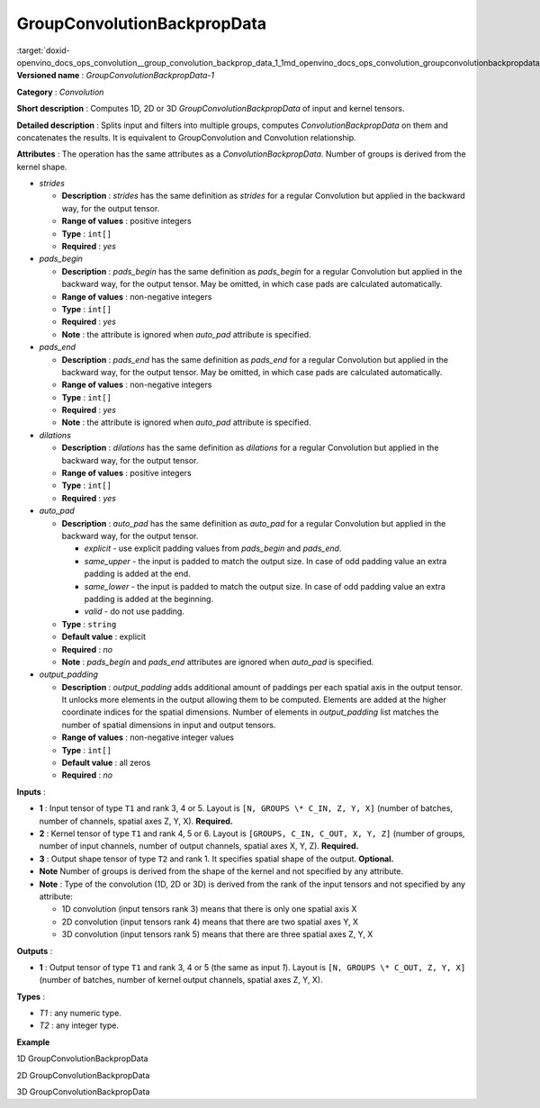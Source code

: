 .. index:: pair: page; GroupConvolutionBackpropData
.. _doxid-openvino_docs_ops_convolution__group_convolution_backprop_data_1:


GroupConvolutionBackpropData
============================

:target:`doxid-openvino_docs_ops_convolution__group_convolution_backprop_data_1_1md_openvino_docs_ops_convolution_groupconvolutionbackpropdata_1` **Versioned name** : *GroupConvolutionBackpropData-1*

**Category** : *Convolution*

**Short description** : Computes 1D, 2D or 3D *GroupConvolutionBackpropData* of input and kernel tensors.

**Detailed description** : Splits input and filters into multiple groups, computes *ConvolutionBackpropData* on them and concatenates the results. It is equivalent to GroupConvolution and Convolution relationship.

**Attributes** : The operation has the same attributes as a *ConvolutionBackpropData*. Number of groups is derived from the kernel shape.

* *strides*
  
  * **Description** : *strides* has the same definition as *strides* for a regular Convolution but applied in the backward way, for the output tensor.
  
  * **Range of values** : positive integers
  
  * **Type** : ``int[]``
  
  * **Required** : *yes*

* *pads_begin*
  
  * **Description** : *pads_begin* has the same definition as *pads_begin* for a regular Convolution but applied in the backward way, for the output tensor. May be omitted, in which case pads are calculated automatically.
  
  * **Range of values** : non-negative integers
  
  * **Type** : ``int[]``
  
  * **Required** : *yes*
  
  * **Note** : the attribute is ignored when *auto_pad* attribute is specified.

* *pads_end*
  
  * **Description** : *pads_end* has the same definition as *pads_end* for a regular Convolution but applied in the backward way, for the output tensor. May be omitted, in which case pads are calculated automatically.
  
  * **Range of values** : non-negative integers
  
  * **Type** : ``int[]``
  
  * **Required** : *yes*
  
  * **Note** : the attribute is ignored when *auto_pad* attribute is specified.

* *dilations*
  
  * **Description** : *dilations* has the same definition as *dilations* for a regular Convolution but applied in the backward way, for the output tensor.
  
  * **Range of values** : positive integers
  
  * **Type** : ``int[]``
  
  * **Required** : *yes*

* *auto_pad*
  
  * **Description** : *auto_pad* has the same definition as *auto_pad* for a regular Convolution but applied in the backward way, for the output tensor.
    
    * *explicit* - use explicit padding values from *pads_begin* and *pads_end*.
    
    * *same_upper* - the input is padded to match the output size. In case of odd padding value an extra padding is added at the end.
    
    * *same_lower* - the input is padded to match the output size. In case of odd padding value an extra padding is added at the beginning.
    
    * *valid* - do not use padding.
  
  * **Type** : ``string``
  
  * **Default value** : explicit
  
  * **Required** : *no*
  
  * **Note** : *pads_begin* and *pads_end* attributes are ignored when *auto_pad* is specified.

* *output_padding*
  
  * **Description** : *output_padding* adds additional amount of paddings per each spatial axis in the output tensor. It unlocks more elements in the output allowing them to be computed. Elements are added at the higher coordinate indices for the spatial dimensions. Number of elements in *output_padding* list matches the number of spatial dimensions in input and output tensors.
  
  * **Range of values** : non-negative integer values
  
  * **Type** : ``int[]``
  
  * **Default value** : all zeros
  
  * **Required** : *no*

**Inputs** :

* **1** : Input tensor of type ``T1`` and rank 3, 4 or 5. Layout is ``[N, GROUPS \* C_IN, Z, Y, X]`` (number of batches, number of channels, spatial axes Z, Y, X). **Required.**

* **2** : Kernel tensor of type ``T1`` and rank 4, 5 or 6. Layout is ``[GROUPS, C_IN, C_OUT, X, Y, Z]`` (number of groups, number of input channels, number of output channels, spatial axes X, Y, Z). **Required.**

* **3** : Output shape tensor of type ``T2`` and rank 1. It specifies spatial shape of the output. **Optional.**

* **Note** Number of groups is derived from the shape of the kernel and not specified by any attribute.

* **Note** : Type of the convolution (1D, 2D or 3D) is derived from the rank of the input tensors and not specified by any attribute:
  
  * 1D convolution (input tensors rank 3) means that there is only one spatial axis X
  
  * 2D convolution (input tensors rank 4) means that there are two spatial axes Y, X
  
  * 3D convolution (input tensors rank 5) means that there are three spatial axes Z, Y, X

**Outputs** :

* **1** : Output tensor of type ``T1`` and rank 3, 4 or 5 (the same as input *1*). Layout is ``[N, GROUPS \* C_OUT, Z, Y, X]`` (number of batches, number of kernel output channels, spatial axes Z, Y, X).

**Types** :

* *T1* : any numeric type.

* *T2* : any integer type.

**Example**

1D GroupConvolutionBackpropData

.. ref-code-block:: cpp

	<layer id="5" name="upsampling_node" type="GroupConvolutionBackpropData">
	    <data dilations="1" pads_begin="1" pads_end="1" strides="2"/>
	    <input>
	        <port id="0">
	            <dim>1</dim>
	            <dim>20</dim>
	            <dim>224</dim>
	        </port>
	        <port id="1">
	            <dim>4</dim>
	            <dim>5</dim>
	            <dim>2</dim>
	            <dim>3</dim>
	        </port>
	    </input>
	    <output>
	        <port id="0" precision="FP32">
	            <dim>1</dim>
	            <dim>8</dim>
	            <dim>447</dim>
	        </port>
	    </output>
	</layer>

2D GroupConvolutionBackpropData

.. ref-code-block:: cpp

	<layer id="5" name="upsampling_node" type="GroupConvolutionBackpropData">
	    <data dilations="1,1" pads_begin="1,1" pads_end="1,1" strides="2,2"/>
	    <input>
	        <port id="0">
	            <dim>1</dim>
	            <dim>20</dim>
	            <dim>224</dim>
	            <dim>224</dim>
	        </port>
	        <port id="1">
	            <dim>4</dim>
	            <dim>5</dim>
	            <dim>2</dim>
	            <dim>3</dim>
	            <dim>3</dim>
	        </port>
	    </input>
	    <output>
	        <port id="0" precision="FP32">
	            <dim>1</dim>
	            <dim>8</dim>
	            <dim>447</dim>
	            <dim>447</dim>
	        </port>
	    </output>
	</layer>

3D GroupConvolutionBackpropData

.. ref-code-block:: cpp

	<layer id="5" name="upsampling_node" type="GroupConvolutionBackpropData">
	    <data dilations="1,1,1" pads_begin="1,1,1" pads_end="1,1,1" strides="2,2,2"/>
	    <input>
	        <port id="0">
	            <dim>1</dim>
	            <dim>20</dim>
	            <dim>224</dim>
	            <dim>224</dim>
	            <dim>224</dim>
	        </port>
	        <port id="1">
	            <dim>4</dim>
	            <dim>5</dim>
	            <dim>2</dim>
	            <dim>3</dim>
	            <dim>3</dim>
	            <dim>3</dim>
	        </port>
	    </input>
	    <output>
	        <port id="0" precision="FP32">
	            <dim>1</dim>
	            <dim>8</dim>
	            <dim>447</dim>
	            <dim>447</dim>
	            <dim>447</dim>
	        </port>
	    </output>
	</layer>

